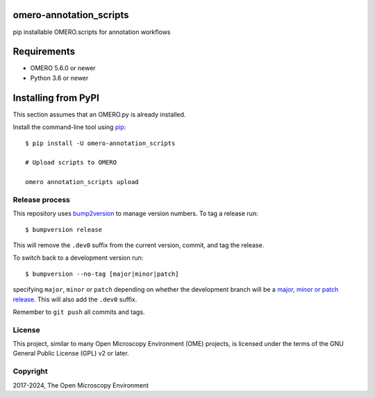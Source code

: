 .. image:: https://github.com/will-moore/omero-annotation_scripts/workflows/OMERO/badge.svg
    :target: https://github.com/will-moore/omero-annotation_scripts

.. image:: https://badge.fury.io/py/omero-annotation_scripts.svg
    :target: https://badge.fury.io/py/omero-annotation_scripts

omero-annotation_scripts
==================================

pip installable OMERO.scripts for annotation workflows


Requirements
============

* OMERO 5.6.0 or newer
* Python 3.6 or newer


Installing from PyPI
====================

This section assumes that an OMERO.py is already installed.

Install the command-line tool using `pip <https://pip.pypa.io/en/stable/>`_:

::

    $ pip install -U omero-annotation_scripts

    # Upload scripts to OMERO

    omero annotation_scripts upload

Release process
---------------

This repository uses `bump2version <https://pypi.org/project/bump2version/>`_ to manage version numbers.
To tag a release run::

    $ bumpversion release

This will remove the ``.dev0`` suffix from the current version, commit, and tag the release.

To switch back to a development version run::

    $ bumpversion --no-tag [major|minor|patch]

specifying ``major``, ``minor`` or ``patch`` depending on whether the development branch will be a `major, minor or patch release <https://semver.org/>`_. This will also add the ``.dev0`` suffix.

Remember to ``git push`` all commits and tags.

License
-------

This project, similar to many Open Microscopy Environment (OME) projects, is
licensed under the terms of the GNU General Public License (GPL) v2 or later.

Copyright
---------

2017-2024, The Open Microscopy Environment
